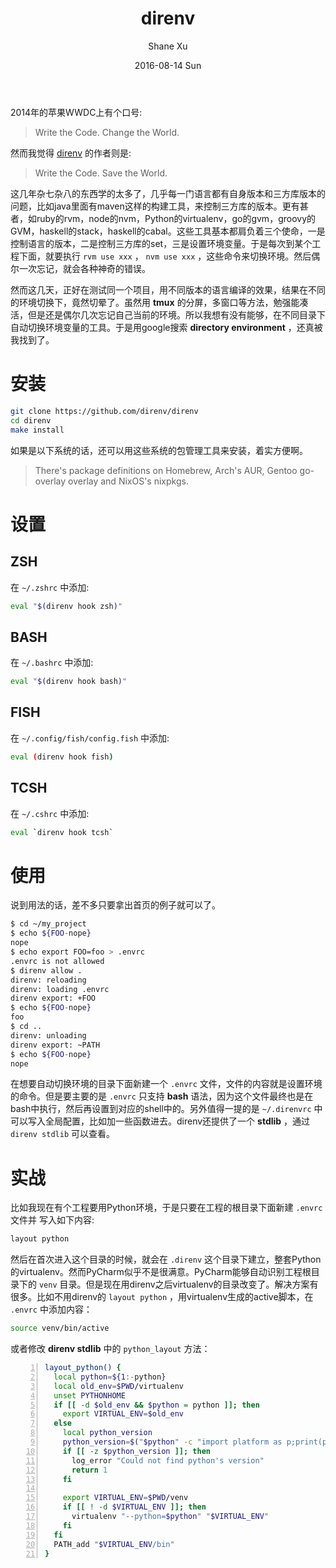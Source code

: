 #+TITLE:       direnv
#+AUTHOR:      Shane Xu
#+EMAIL:       xusheng0711@gmail.com
#+DATE:        2016-08-14 Sun
#+URI:         /blog/%y/%m/%d/direnv
#+KEYWORDS:    direnv
#+TAGS:        go
#+LANGUAGE:    en
#+OPTIONS:     H:3 num:nil toc:nil \n:nil ::t |:t ^:nil -:nil f:t *:t <:t
#+DESCRIPTION: direnv

2014年的苹果WWDC上有个口号:

#+begin_quote
Write the Code. Change the World.
#+end_quote

然而我觉得 [[http://direnv.net/][direnv]] 的作者则是:

#+begin_quote
Write the Code. Save the World.
#+end_quote

这几年杂七杂八的东西学的太多了，几乎每一门语言都有自身版本和三方库版本的问题，比如java里面有maven这样的构建工具，来控制三方库的版本。更有甚者，如ruby的rvm，node的nvm，Python的virtualenv，go的gvm，groovy的GVM，haskell的stack，haskell的cabal。这些工具基本都肩负着三个使命，一是控制语言的版本，二是控制三方库的set，三是设置环境变量。于是每次到某个工程下面，就要执行 =rvm use xxx= ， =nvm use xxx= ，这些命令来切换环境。然后偶尔一次忘记，就会各种神奇的错误。

然而这几天，正好在测试同一个项目，用不同版本的语言编译的效果，结果在不同的环境切换下，竟然切晕了。虽然用 *tmux* 的分屏，多窗口等方法，勉强能凑活，但是还是偶尔几次忘记自己当前的环境。所以我想有没有能够，在不同目录下自动切换环境变量的工具。于是用google搜索 *directory environment* ，还真被我找到了。

* 安装

#+begin_src bash
git clone https://github.com/direnv/direnv
cd direnv
make install
#+end_src

如果是以下系统的话，还可以用这些系统的包管理工具来安装，着实方便啊。
#+begin_quote
There's package definitions on Homebrew, Arch's AUR, Gentoo go-overlay overlay and NixOS's nixpkgs.
#+end_quote

* 设置

** ZSH
在 =~/.zshrc= 中添加:
#+begin_src bash
eval "$(direnv hook zsh)"
#+end_src

** BASH
在 =~/.bashrc= 中添加:
#+begin_src bash
eval "$(direnv hook bash)"
#+end_src

** FISH
在 =~/.config/fish/config.fish= 中添加:
#+begin_src bash
eval (direnv hook fish)
#+end_src

** TCSH
在 =~/.cshrc= 中添加:
#+begin_src bash
eval `direnv hook tcsh`
#+end_src


* 使用
说到用法的话，差不多只要拿出首页的例子就可以了。
#+begin_src bash
$ cd ~/my_project
$ echo ${FOO-nope}
nope
$ echo export FOO=foo > .envrc
.envrc is not allowed
$ direnv allow .
direnv: reloading
direnv: loading .envrc
direnv export: +FOO
$ echo ${FOO-nope}
foo
$ cd ..
direnv: unloading
direnv export: ~PATH
$ echo ${FOO-nope}
nope
#+end_src

在想要自动切换环境的目录下面新建一个 =.envrc= 文件，文件的内容就是设置环境的命令。但是要主要的是 =.envrc= 只支持 *bash* 语法，因为这个文件最终也是在bash中执行，然后再设置到对应的shell中的。另外值得一提的是 =~/.direnvrc= 中可以写入全局配置，比如加一些函数进去。direnv还提供了一个 *stdlib* ，通过 =direnv stdlib= 可以查看。

* 实战
比如我现在有个工程要用Python环境，于是只要在工程的根目录下面新建 =.envrc= 文件并
写入如下内容:

#+begin_src bash
layout python
#+end_src

然后在首次进入这个目录的时候，就会在 =.direnv= 这个目录下建立，整套Python的virtualenv。然而PyCharm似乎不是很满意。PyCharm能够自动识别工程根目录下的 =venv= 目录。但是现在用direnv之后virtualenv的目录改变了。解决方案有很多。比如不用direnv的 =layout python= ，用virtualenv生成的active脚本，在 =.envrc= 中添加内容：

#+begin_src bash
source venv/bin/active
#+end_src

或者修改 *direnv stdlib* 中的 =python_layout= 方法：

#+begin_src bash -n
layout_python() {
  local python=${1:-python}
  local old_env=$PWD/virtualenv
  unset PYTHONHOME
  if [[ -d $old_env && $python = python ]]; then
    export VIRTUAL_ENV=$old_env
  else
    local python_version
    python_version=$("$python" -c "import platform as p;print(p.python_version())")
    if [[ -z $python_version ]]; then
      log_error "Could not find python's version"
      return 1
    fi

    export VIRTUAL_ENV=$PWD/venv
    if [[ ! -d $VIRTUAL_ENV ]]; then
      virtualenv "--python=$python" "$VIRTUAL_ENV"
    fi
  fi
  PATH_add "$VIRTUAL_ENV/bin"
}
#+end_src

